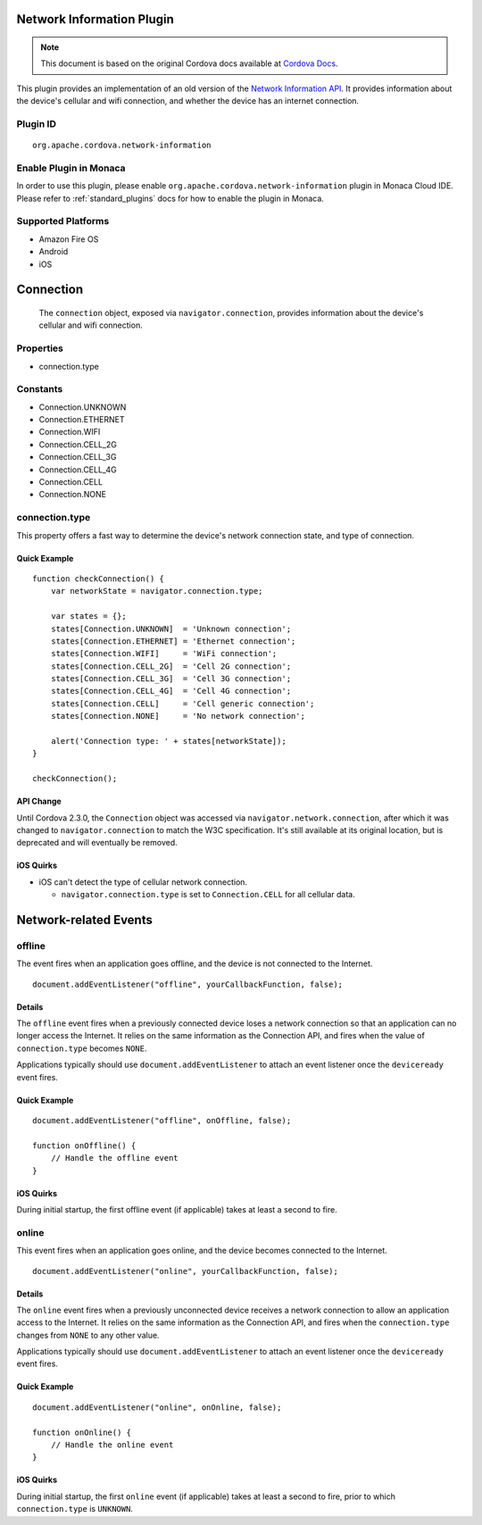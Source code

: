 .. raw:: html

   <!---
       Licensed to the Apache Software Foundation (ASF) under one
       or more contributor license agreements.  See the NOTICE file
       distributed with this work for additional information
       regarding copyright ownership.  The ASF licenses this file
       to you under the Apache License, Version 2.0 (the
       "License"); you may not use this file except in compliance
       with the License.  You may obtain a copy of the License at

         http://www.apache.org/licenses/LICENSE-2.0

       Unless required by applicable law or agreed to in writing,
       software distributed under the License is distributed on an
       "AS IS" BASIS, WITHOUT WARRANTIES OR CONDITIONS OF ANY
       KIND, either express or implied.  See the License for the
       specific language governing permissions and limitations
       under the License.
   -->

Network Information Plugin
======================================

.. rst-class:: right-menu


.. raw:: html

  <div>
    <div  style="float: left;" align="left"><b>Plugin Version: </b><a href="https://github.com/apache/cordova-plugin-network-information/blob/master/RELEASENOTES.md#0214-dec-02-2014">0.2.14</a></div>   
    <div align="right" style="float: right;"><b>Last Edited:</b> 27th Jan 2015</div>
    <br/>
  </div>

.. note:: 
    
    This document is based on the original Cordova docs available at `Cordova Docs <https://github.com/apache/cordova-plugin-network-information>`_.

This plugin provides an implementation of an old version of the `Network
Information API <http://www.w3.org/TR/2011/WD-netinfo-api-20110607/>`__.
It provides information about the device's cellular and wifi connection,
and whether the device has an internet connection.

Plugin ID
-----------------------

::
  
  org.apache.cordova.network-information

Enable Plugin in Monaca
-----------------------

In order to use this plugin, please enable ``org.apache.cordova.network-information`` plugin in Monaca Cloud IDE. Please refer to :ref:`standard_plugins` docs for how to enable the plugin in Monaca. 

Supported Platforms
-------------------

-  Amazon Fire OS
-  Android
-  iOS

Connection
==========

    The ``connection`` object, exposed via ``navigator.connection``,
    provides information about the device's cellular and wifi
    connection.

Properties
----------

-  connection.type

Constants
---------

-  Connection.UNKNOWN
-  Connection.ETHERNET
-  Connection.WIFI
-  Connection.CELL\_2G
-  Connection.CELL\_3G
-  Connection.CELL\_4G
-  Connection.CELL
-  Connection.NONE

connection.type
---------------

This property offers a fast way to determine the device's network
connection state, and type of connection.

Quick Example
~~~~~~~~~~~~~

::

    function checkConnection() {
        var networkState = navigator.connection.type;

        var states = {};
        states[Connection.UNKNOWN]  = 'Unknown connection';
        states[Connection.ETHERNET] = 'Ethernet connection';
        states[Connection.WIFI]     = 'WiFi connection';
        states[Connection.CELL_2G]  = 'Cell 2G connection';
        states[Connection.CELL_3G]  = 'Cell 3G connection';
        states[Connection.CELL_4G]  = 'Cell 4G connection';
        states[Connection.CELL]     = 'Cell generic connection';
        states[Connection.NONE]     = 'No network connection';

        alert('Connection type: ' + states[networkState]);
    }

    checkConnection();

API Change
~~~~~~~~~~

Until Cordova 2.3.0, the ``Connection`` object was accessed via
``navigator.network.connection``, after which it was changed to
``navigator.connection`` to match the W3C specification. It's still
available at its original location, but is deprecated and will
eventually be removed.

iOS Quirks
~~~~~~~~~~

-  iOS can't detect the type of cellular network connection.

   -  ``navigator.connection.type`` is set to ``Connection.CELL`` for
      all cellular data.

Network-related Events
======================

offline
-------

The event fires when an application goes offline, and the device is not
connected to the Internet.

::

    document.addEventListener("offline", yourCallbackFunction, false);

Details
~~~~~~~

The ``offline`` event fires when a previously connected device loses a
network connection so that an application can no longer access the
Internet. It relies on the same information as the Connection API, and
fires when the value of ``connection.type`` becomes ``NONE``.

Applications typically should use ``document.addEventListener`` to
attach an event listener once the ``deviceready`` event fires.

Quick Example
~~~~~~~~~~~~~

::

    document.addEventListener("offline", onOffline, false);

    function onOffline() {
        // Handle the offline event
    }

iOS Quirks
~~~~~~~~~~

During initial startup, the first offline event (if applicable) takes at
least a second to fire.


online
------

This event fires when an application goes online, and the device becomes
connected to the Internet.

::

    document.addEventListener("online", yourCallbackFunction, false);

Details
~~~~~~~

The ``online`` event fires when a previously unconnected device receives
a network connection to allow an application access to the Internet. It
relies on the same information as the Connection API, and fires when the
``connection.type`` changes from ``NONE`` to any other value.

Applications typically should use ``document.addEventListener`` to
attach an event listener once the ``deviceready`` event fires.

Quick Example
~~~~~~~~~~~~~

::

    document.addEventListener("online", onOnline, false);

    function onOnline() {
        // Handle the online event
    }

iOS Quirks
~~~~~~~~~~

During initial startup, the first ``online`` event (if applicable) takes
at least a second to fire, prior to which ``connection.type`` is
``UNKNOWN``.


